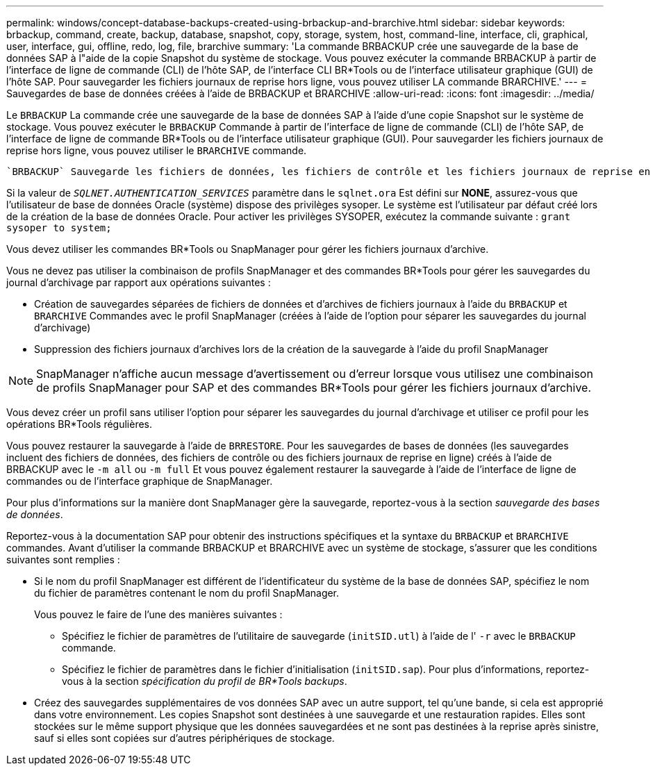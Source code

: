 ---
permalink: windows/concept-database-backups-created-using-brbackup-and-brarchive.html 
sidebar: sidebar 
keywords: brbackup, command, create, backup, database, snapshot, copy, storage, system, host, command-line, interface, cli, graphical, user, interface, gui, offline, redo, log, file, brarchive 
summary: 'La commande BRBACKUP crée une sauvegarde de la base de données SAP à l"aide de la copie Snapshot du système de stockage. Vous pouvez exécuter la commande BRBACKUP à partir de l’interface de ligne de commande (CLI) de l’hôte SAP, de l’interface CLI BR*Tools ou de l’interface utilisateur graphique (GUI) de l’hôte SAP. Pour sauvegarder les fichiers journaux de reprise hors ligne, vous pouvez utiliser LA commande BRARCHIVE.' 
---
= Sauvegardes de base de données créées à l'aide de BRBACKUP et BRARCHIVE
:allow-uri-read: 
:icons: font
:imagesdir: ../media/


[role="lead"]
Le `BRBACKUP` La commande crée une sauvegarde de la base de données SAP à l'aide d'une copie Snapshot sur le système de stockage. Vous pouvez exécuter le `BRBACKUP` Commande à partir de l'interface de ligne de commande (CLI) de l'hôte SAP, de l'interface de ligne de commande BR*Tools ou de l'interface utilisateur graphique (GUI). Pour sauvegarder les fichiers journaux de reprise hors ligne, vous pouvez utiliser le `BRARCHIVE` commande.

 `BRBACKUP` Sauvegarde les fichiers de données, les fichiers de contrôle et les fichiers journaux de reprise en ligne de la base de données SAP. Vous devez sauvegarder les autres fichiers de configuration SAP, par exemple les fichiers journaux SAP, les fichiers du noyau et les demandes de transport à l'aide de `BRBACKUP` avec le `SAP_DIR` et restaurez à l'aide de `BRRESTORE`.

Si la valeur de `_SQLNET.AUTHENTICATION_SERVICES_` paramètre dans le `sqlnet.ora` Est défini sur *NONE*, assurez-vous que l'utilisateur de base de données Oracle (système) dispose des privilèges sysoper. Le système est l'utilisateur par défaut créé lors de la création de la base de données Oracle. Pour activer les privilèges SYSOPER, exécutez la commande suivante : `grant sysoper to system;`

Vous devez utiliser les commandes BR*Tools ou SnapManager pour gérer les fichiers journaux d'archive.

Vous ne devez pas utiliser la combinaison de profils SnapManager et des commandes BR*Tools pour gérer les sauvegardes du journal d'archivage par rapport aux opérations suivantes :

* Création de sauvegardes séparées de fichiers de données et d'archives de fichiers journaux à l'aide du `BRBACKUP` et `BRARCHIVE` Commandes avec le profil SnapManager (créées à l'aide de l'option pour séparer les sauvegardes du journal d'archivage)
* Suppression des fichiers journaux d'archives lors de la création de la sauvegarde à l'aide du profil SnapManager



NOTE: SnapManager n'affiche aucun message d'avertissement ou d'erreur lorsque vous utilisez une combinaison de profils SnapManager pour SAP et des commandes BR*Tools pour gérer les fichiers journaux d'archive.

Vous devez créer un profil sans utiliser l'option pour séparer les sauvegardes du journal d'archivage et utiliser ce profil pour les opérations BR*Tools régulières.

Vous pouvez restaurer la sauvegarde à l'aide de `BRRESTORE`. Pour les sauvegardes de bases de données (les sauvegardes incluent des fichiers de données, des fichiers de contrôle ou des fichiers journaux de reprise en ligne) créés à l'aide de BRBACKUP avec le `-m all` ou `-m full` Et vous pouvez également restaurer la sauvegarde à l'aide de l'interface de ligne de commandes ou de l'interface graphique de SnapManager.

Pour plus d'informations sur la manière dont SnapManager gère la sauvegarde, reportez-vous à la section _sauvegarde des bases de données_.

Reportez-vous à la documentation SAP pour obtenir des instructions spécifiques et la syntaxe du `BRBACKUP` et `BRARCHIVE` commandes. Avant d'utiliser la commande BRBACKUP et BRARCHIVE avec un système de stockage, s'assurer que les conditions suivantes sont remplies :

* Si le nom du profil SnapManager est différent de l'identificateur du système de la base de données SAP, spécifiez le nom du fichier de paramètres contenant le nom du profil SnapManager.
+
Vous pouvez le faire de l'une des manières suivantes :

+
** Spécifiez le fichier de paramètres de l'utilitaire de sauvegarde (`initSID.utl`) à l'aide de l' `-r` avec le `BRBACKUP` commande.
** Spécifiez le fichier de paramètres dans le fichier d'initialisation (`initSID.sap`). Pour plus d'informations, reportez-vous à la section _spécification du profil de BR*Tools backups_.


* Créez des sauvegardes supplémentaires de vos données SAP avec un autre support, tel qu'une bande, si cela est approprié dans votre environnement. Les copies Snapshot sont destinées à une sauvegarde et une restauration rapides. Elles sont stockées sur le même support physique que les données sauvegardées et ne sont pas destinées à la reprise après sinistre, sauf si elles sont copiées sur d'autres périphériques de stockage.

